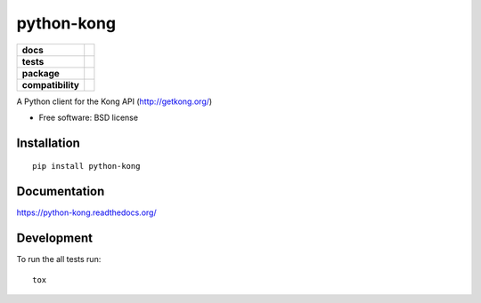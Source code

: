 ===========
python-kong
===========

.. list-table::
    :stub-columns: 1

    * - docs
      - |docs|
    * - tests
      - | |circleci| |coveralls| |scrutinizer|
    * - package
      - |version| |downloads| |wheel|
    * - compatibility
      - |pyversions| |implementation|

.. |docs| image:: https://readthedocs.org/projects/python-kong/badge/?style=flat
    :target: https://readthedocs.org/projects/python-kong
    :alt: Documentation Status

.. |circleci| image:: https://img.shields.io/circleci/project/vikingco/python-kong.svg?style=flat&label=CircleCI
    :alt: CircleCI Build Status
    :target: https://circleci.com/gh/vikingco/python-kong

.. |coveralls| image:: http://img.shields.io/coveralls/vikingco/python-kong/master.svg?style=flat&label=Coveralls
    :alt: Coverage Status
    :target: https://coveralls.io/r/vikingco/python-kong

.. |version| image:: http://img.shields.io/pypi/v/python-kong.svg?style=flat
    :alt: PyPI Package latest release
    :target: https://pypi.python.org/pypi/python-kong

.. |downloads| image:: http://img.shields.io/pypi/dm/python-kong.svg?style=flat
    :alt: PyPI Package monthly downloads
    :target: https://pypi.python.org/pypi/python-kong

.. |scrutinizer| image:: https://img.shields.io/scrutinizer/g/vikingco/python-kong/master.svg?style=flat
    :alt: Scrutinizer Status
    :target: https://scrutinizer-ci.com/g/vikingco/python-kong/

.. |wheel| image:: https://img.shields.io/pypi/wheel/python-kong.svg?style=flat
    :alt: PyPI Wheel
    :target: https://pypi.python.org/pypi/python-kong

.. |pyversions| image:: https://img.shields.io/pypi/pyversions/python-kong.svg?style=flat
    :alt: Supported python versions
    :target: https://pypi.python.org/pypi/python-kong

.. |implementation| image:: https://img.shields.io/pypi/implementation/python-kong.svg?style=flat
    :alt: Supported imlementations
    :target: https://pypi.python.org/pypi/python-kong

A Python client for the Kong API (http://getkong.org/)

* Free software: BSD license

Installation
============

::

    pip install python-kong

Documentation
=============

https://python-kong.readthedocs.org/

Development
===========

To run the all tests run::

    tox
